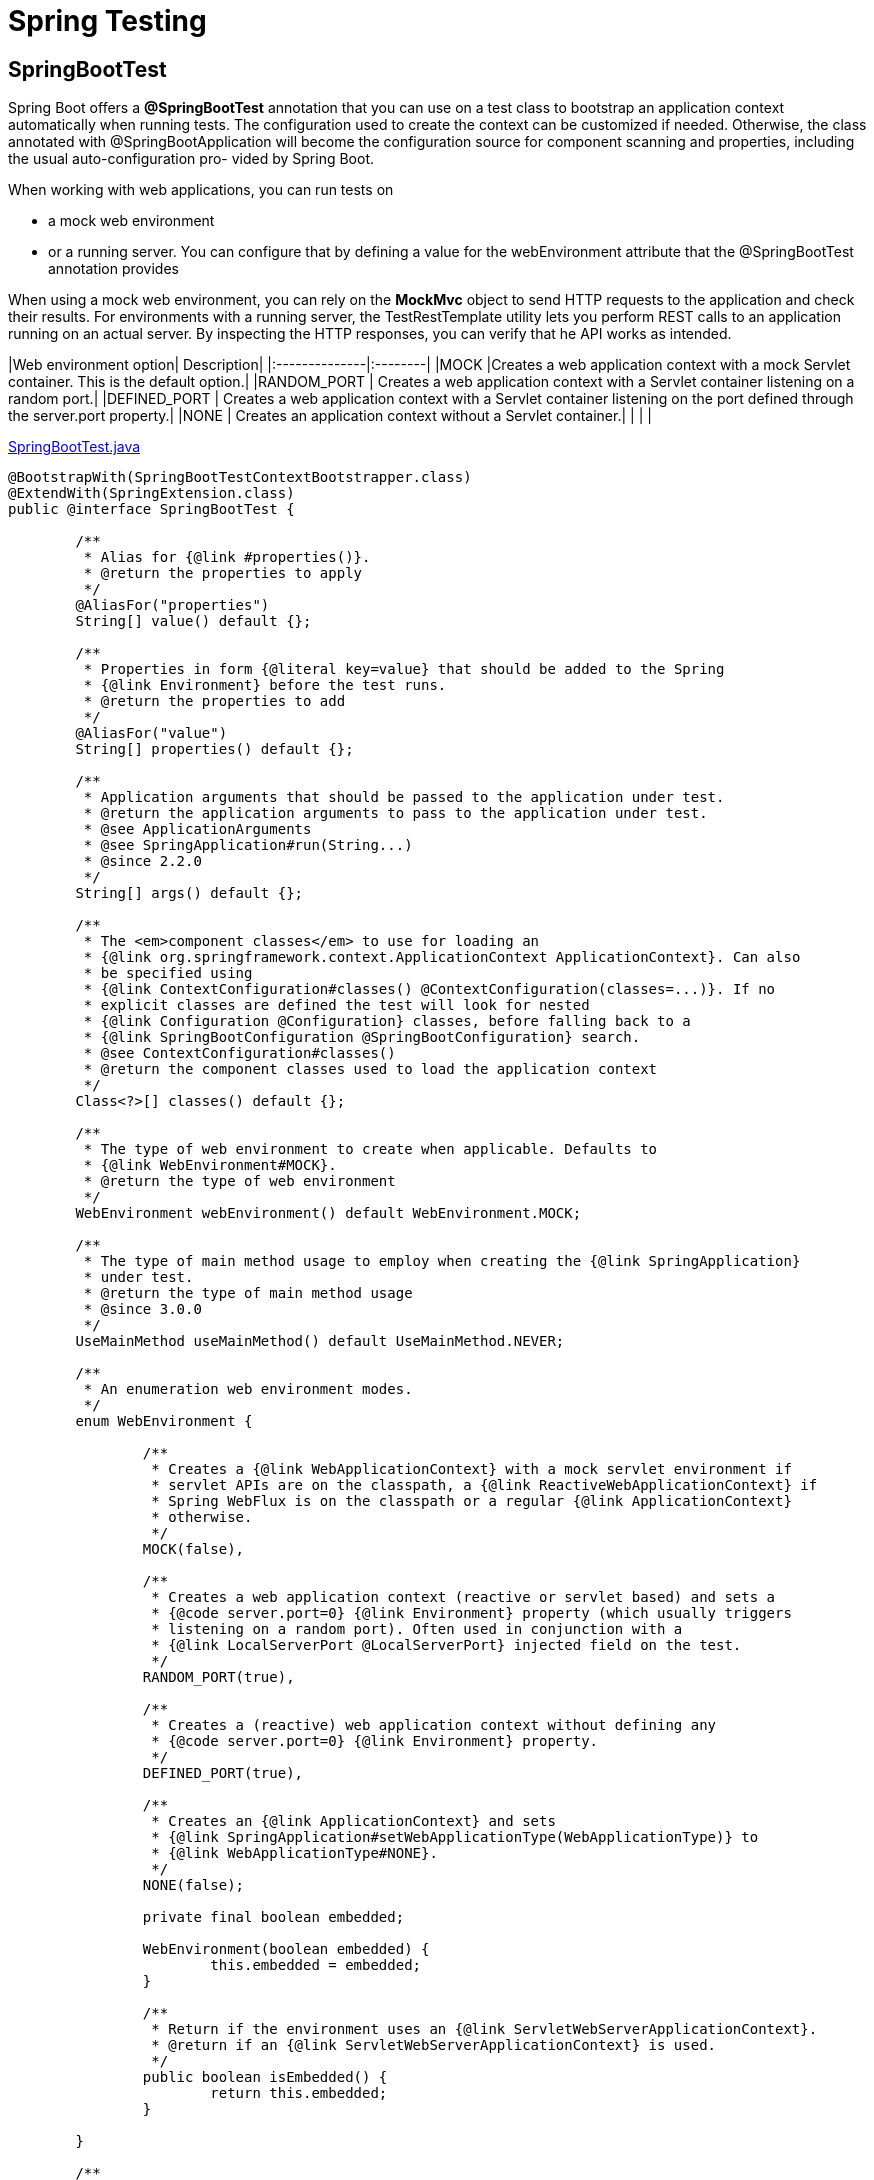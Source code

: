 = Spring Testing
:figures: 11-development/02-spring/09-internals/spring-test

== SpringBootTest

Spring Boot offers a *@SpringBootTest* annotation that you can use on a
test class to bootstrap an application context automatically when running tests. The
configuration used to create the context can be customized if needed. Otherwise, the
class annotated with @SpringBootApplication will become the configuration source
for component scanning and properties, including the usual auto-configuration pro-
vided by Spring Boot.

When working with web applications, you can run tests on

* a mock web environment
* or a running server. You can configure that by defining a value for the webEnvironment attribute that the @SpringBootTest annotation provides

When using a mock web environment, you can rely on the *MockMvc* object to send
HTTP requests to the application and check their results. For environments with a
running server, the TestRestTemplate utility lets you perform REST calls to an application running on an actual server. By inspecting the HTTP responses, you can verify that he API works as intended.

|Web environment option| Description|
|:--------------|:--------|
|MOCK                  |Creates a web application context with a mock Servlet container. This is the default option.|
|RANDOM_PORT           | Creates a web application context with a Servlet container listening on a random port.|
|DEFINED_PORT          | Creates a web application context with a Servlet container listening on the port defined through the server.port property.|
|NONE                  | Creates an application context without a Servlet container.|
|                      |            |


link:https://github.com/spring-projects/spring-boot/blob/main/spring-boot-project/spring-boot-test/src/main/java/org/springframework/boot/test/context/SpringBootTest.java[SpringBootTest.java]

[,java]
----
@BootstrapWith(SpringBootTestContextBootstrapper.class)
@ExtendWith(SpringExtension.class)
public @interface SpringBootTest {

	/**
	 * Alias for {@link #properties()}.
	 * @return the properties to apply
	 */
	@AliasFor("properties")
	String[] value() default {};

	/**
	 * Properties in form {@literal key=value} that should be added to the Spring
	 * {@link Environment} before the test runs.
	 * @return the properties to add
	 */
	@AliasFor("value")
	String[] properties() default {};

	/**
	 * Application arguments that should be passed to the application under test.
	 * @return the application arguments to pass to the application under test.
	 * @see ApplicationArguments
	 * @see SpringApplication#run(String...)
	 * @since 2.2.0
	 */
	String[] args() default {};

	/**
	 * The <em>component classes</em> to use for loading an
	 * {@link org.springframework.context.ApplicationContext ApplicationContext}. Can also
	 * be specified using
	 * {@link ContextConfiguration#classes() @ContextConfiguration(classes=...)}. If no
	 * explicit classes are defined the test will look for nested
	 * {@link Configuration @Configuration} classes, before falling back to a
	 * {@link SpringBootConfiguration @SpringBootConfiguration} search.
	 * @see ContextConfiguration#classes()
	 * @return the component classes used to load the application context
	 */
	Class<?>[] classes() default {};

	/**
	 * The type of web environment to create when applicable. Defaults to
	 * {@link WebEnvironment#MOCK}.
	 * @return the type of web environment
	 */
	WebEnvironment webEnvironment() default WebEnvironment.MOCK;

	/**
	 * The type of main method usage to employ when creating the {@link SpringApplication}
	 * under test.
	 * @return the type of main method usage
	 * @since 3.0.0
	 */
	UseMainMethod useMainMethod() default UseMainMethod.NEVER;

	/**
	 * An enumeration web environment modes.
	 */
	enum WebEnvironment {

		/**
		 * Creates a {@link WebApplicationContext} with a mock servlet environment if
		 * servlet APIs are on the classpath, a {@link ReactiveWebApplicationContext} if
		 * Spring WebFlux is on the classpath or a regular {@link ApplicationContext}
		 * otherwise.
		 */
		MOCK(false),

		/**
		 * Creates a web application context (reactive or servlet based) and sets a
		 * {@code server.port=0} {@link Environment} property (which usually triggers
		 * listening on a random port). Often used in conjunction with a
		 * {@link LocalServerPort @LocalServerPort} injected field on the test.
		 */
		RANDOM_PORT(true),

		/**
		 * Creates a (reactive) web application context without defining any
		 * {@code server.port=0} {@link Environment} property.
		 */
		DEFINED_PORT(true),

		/**
		 * Creates an {@link ApplicationContext} and sets
		 * {@link SpringApplication#setWebApplicationType(WebApplicationType)} to
		 * {@link WebApplicationType#NONE}.
		 */
		NONE(false);

		private final boolean embedded;

		WebEnvironment(boolean embedded) {
			this.embedded = embedded;
		}

		/**
		 * Return if the environment uses an {@link ServletWebServerApplicationContext}.
		 * @return if an {@link ServletWebServerApplicationContext} is used.
		 */
		public boolean isEmbedded() {
			return this.embedded;
		}

	}

	/**
	 * Enumeration of how the main method of the
	 * {@link SpringBootConfiguration @SpringBootConfiguration}-annotated class is used
	 * when creating and running the {@link SpringApplication} under test.
	 *
	 * @since 3.0.0
	 */
	enum UseMainMethod {

		/**
		 * Always use the {@code main} method. A failure will occur if there is no
		 * {@link SpringBootConfiguration @SpringBootConfiguration}-annotated class or
		 * that class does not have a main method.
		 */
		ALWAYS,

		/**
		 * Never use the {@code main} method, creating a test-specific
		 * {@link SpringApplication} instead.
		 */
		NEVER,

		/**
		 * Use the {@code main} method when it is available. If there is no
		 * {@link SpringBootConfiguration @SpringBootConfiguration}-annotated class or
		 * that class does not have a main method, a test-specific
		 * {@link SpringApplication} will be used.
		 */
		WHEN_AVAILABLE

	}

}
----

// Loads a full Spring web application context and a Servlet container listening on a random port

[,java]
----
@SpringBootTest(webEnvironment = SpringBootTest.WebEnvironment.RANDOM_PORT)
class CatalogServiceApplicationTests {

	@Autowired
	private WebTestClient webTestClient;
}
----